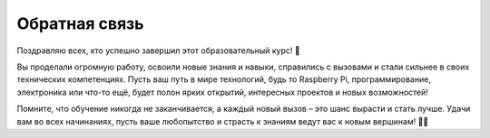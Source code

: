 Обратная связь
===========
Поздравляю всех, кто успешно завершил этот образовательный курс! 🎉

Вы проделали огромную работу, освоили новые знания и навыки, справились с вызовами и стали сильнее в своих технических компетенциях. Пусть ваш путь в мире технологий, будь то Raspberry Pi, программирование, электроника или что-то ещё, будет полон ярких открытий, интересных проектов и новых возможностей!

Помните, что обучение никогда не заканчивается, а каждый новый вызов – это шанс вырасти и стать лучше. Удачи вам во всех начинаниях, пусть ваше любопытство и страсть к знаниям ведут вас к новым вершинам! 🚀💡